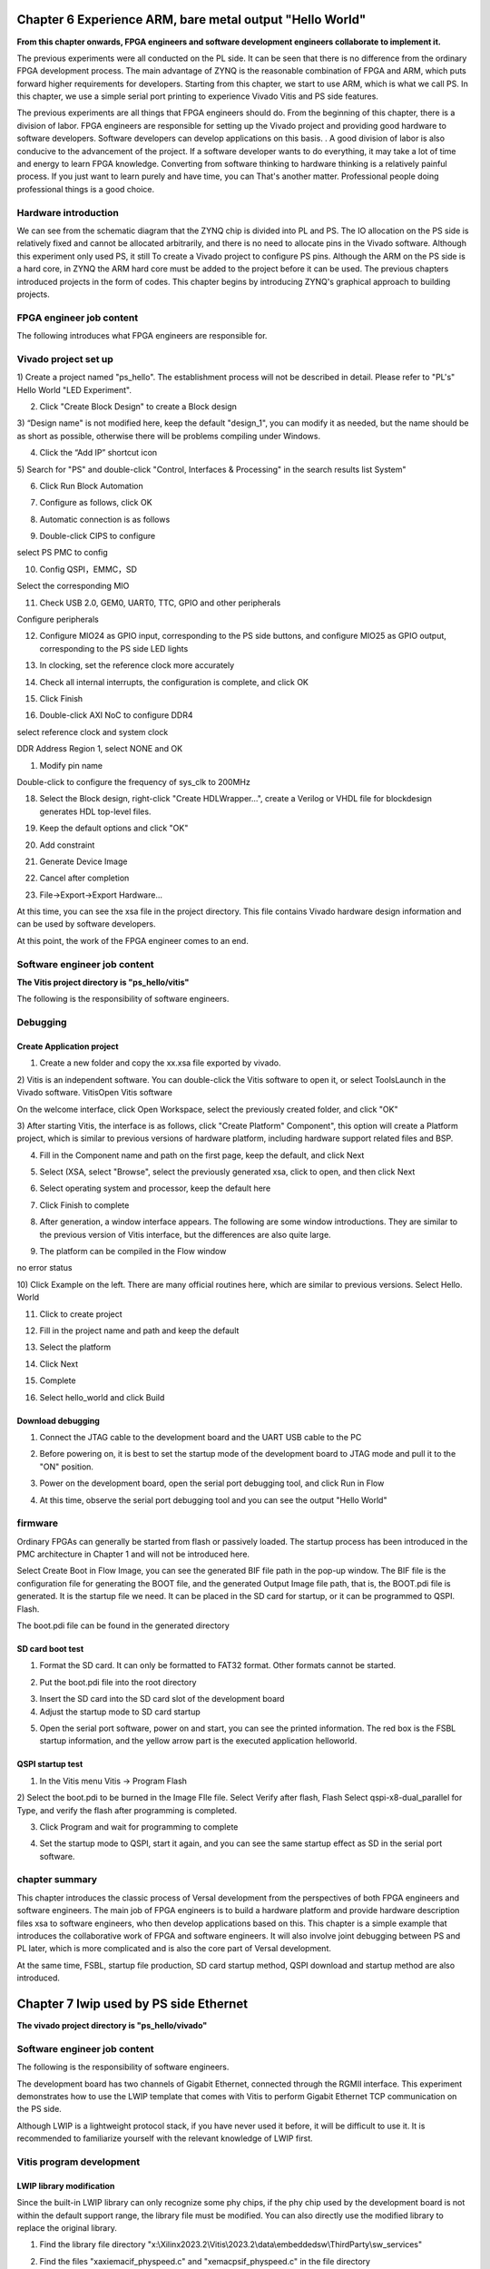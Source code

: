 Chapter 6 Experience ARM, bare metal output "Hello World"
===========================================================

**From this chapter onwards, FPGA engineers and software development engineers collaborate to implement it.**

The previous experiments were all conducted on the PL side. It can be seen that there is no difference from the ordinary FPGA development process. The main advantage of ZYNQ is the reasonable combination of FPGA and ARM, which puts forward higher requirements for developers. Starting from this chapter, we start to use ARM, which is what we call PS. In this chapter, we use a simple serial port printing to experience Vivado
Vitis and PS side features.

The previous experiments are all things that FPGA engineers should do. From the beginning of this chapter, there is a division of labor. FPGA engineers are responsible for setting up the Vivado project and providing good hardware to software developers. Software developers can develop applications on this basis. . A good division of labor is also conducive to the advancement of the project. If a software developer wants to do everything, it may take a lot of time and energy to learn FPGA knowledge. Converting from software thinking to hardware thinking is a relatively painful process. If you just want to learn purely and have time, you can That's another matter. Professional people doing professional things is a good choice.

.. _Hardware Introduction-3:

Hardware introduction
----------------------------

We can see from the schematic diagram that the ZYNQ chip is divided into PL and PS. The IO allocation on the PS side is relatively fixed and cannot be allocated arbitrarily, and there is no need to allocate pins in the Vivado software. Although this experiment only used PS, it still To create a Vivado project to configure PS pins. Although the ARM on the PS side is a hard core, in ZYNQ the ARM hard core must be added to the project before it can be used. The previous chapters introduced projects in the form of codes. This chapter begins by introducing ZYNQ's graphical approach to building projects.

FPGA engineer job content
-------------------------------

The following introduces what FPGA engineers are responsible for.

.. _vivado project creation-2:

Vivado project set up
--------------------------

1) Create a project named "ps_hello". The establishment process will not be described in detail. Please refer to "PL's" Hello
World "LED Experiment".

2) Click "Create Block Design" to create a Block design

.. image:: images/media/image54.png
  :width: 2.26458in
  :height: 2.29792in

3) “Design
name" is not modified here, keep the default "design_1", you can modify it as needed, but the name should be as short as possible, otherwise there will be problems compiling under Windows.

.. image:: images/media/image88.png
  :width: 3.01319in
  :height: 1.87153in

4) Click the “Add IP” shortcut icon

.. image:: images/media/image56.png
  :width: 5.19167in
  :height: 2.67778in

5) Search for "PS" and double-click "Control, Interfaces & Processing" in the search results list
System"

.. image:: images/media/image57.png
  :width: 2.63333in
  :height: 2.09792in

6) Click Run Block Automation

.. image:: images/media/image158.png
  :width: 5.25069in
  :height: 1.81389in

7) Configure as follows, click OK

.. image:: images/media/image159.png
  :width: 4.79514in
  :height: 3.08958in

8) Automatic connection is as follows

.. image:: images/media/image160.png
  :width: 5.60139in
  :height: 2.27986in

9) Double-click CIPS to configure

.. image:: images/media/image161.png
  :width: 4.58958in
  :height: 3.92361in

.. image:: images/media/image162.png
  :width: 4.28125in
  :height: 3.73403in

select PS PMC to config

.. image:: images/media/image163.png
  :width: 3.59444in
  :height: 0.93611in

10) Config QSPI，EMMC，SD

.. image:: images/media/image164.png
  :width: 5.21736in
  :height: 2.54306in

.. image:: images/media/image165.png
  :width: 5.25in
  :height: 2.70556in

.. image:: images/media/image166.png
  :width: 5.09861in
  :height: 2.69375in

Select the corresponding MIO

.. image:: images/media/image167.png
  :width: 3.26667in
  :height: 2.32778in

11) Check USB 2.0, GEM0, UART0, TTC, GPIO and other peripherals

.. image:: images/media/image168.png
  :width: 5.39375in
  :height: 2.91806in

Configure peripherals

.. image:: images/media/image169.png
  :width: 5.53472in
  :height: 3.48264in

12) Configure MIO24 as GPIO input, corresponding to the PS side buttons, and configure MIO25 as GPIO output, corresponding to the PS side LED lights

.. image:: images/media/image170.png
  :width: 4.39028in
  :height: 3.78889in

.. image:: images/media/image171.png
  :width: 4.35347in
  :height: 3.87986in

13) In clocking, set the reference clock more accurately

.. image:: images/media/image172.png
  :width: 4.75972in
  :height: 1.51597in

14) Check all internal interrupts, the configuration is complete, and click OK

.. image:: images/media/image173.png
  :width: 5.99236in
  :height: 2.18958in

15) Click Finish

.. image:: images/media/image174.png
  :width: 4.53958in
  :height: 3.93125in

16) Double-click AXI NoC to configure DDR4

.. image:: images/media/image175.png
  :width: 1.77847in
  :height: 1.86667in

.. image:: images/media/image176.png
  :width: 6.00208in
  :height: 3.89514in

.. image:: images/media/image177.png
  :width: 6.00208in
  :height: 2.32847in

select reference clock and system clock

.. image:: images/media/image178.png
  :width: 5.21944in
  :height: 2.06736in

DDR Address Region 1, select NONE and OK

.. image:: images/media/image179.png
  :width: 5.99375in
  :height: 3.34444in

1)  Modify pin name

.. image:: images/media/image180.png
  :width: 5.99306in
  :height: 1.90556in

Double-click to configure the frequency of sys_clk to 200MHz

.. image:: images/media/image181.png
  :width: 3.59375in
  :height: 2.04861in

18) Select the Block design, right-click "Create HDLWrapper...", create a Verilog or VHDL file for blockdesign generates HDL top-level files.

.. image:: images/media/image182.png
  :width: 4.225in
  :height: 2.38819in

19) Keep the default options and click "OK"

.. image:: images/media/image183.png
  :width: 3.14452in
  :height: 1.81793in

20) Add constraint

.. image:: images/media/image184.png
  :width: 5.64444in
  :height: 2.50208in

.. image:: images/media/image185.png
  :width: 2.62708in
  :height: 2.05139in

.. image:: images/media/image186.png
  :width: 5.22708in
  :height: 1.99375in

21) Generate Device Image

.. image:: images/media/image187.png
  :width: 2.31944in
  :height: 0.92569in

22) Cancel after completion

.. image:: images/media/image188.png
  :width: 2.59167in
  :height: 1.77153in

23) File->Export->Export Hardware...

.. image:: images/media/image189.png
  :width: 3.08958in
  :height: 2.575in

.. image:: images/media/image190.png
  :width: 3.82431in
  :height: 3.21875in

.. image:: images/media/image191.png
  :width: 4.03125in
  :height: 3.31806in

.. image:: images/media/image192.png
  :width: 4.10972in
  :height: 3.42708in

.. image:: images/media/image193.png
  :width: 4.21111in
  :height: 3.55833in

At this time, you can see the xsa file in the project directory. This file contains Vivado hardware design information and can be used by software developers.

.. image:: images/media/image194.png
  :width: 2.01473in
  :height: 1.46875in

At this point, the work of the FPGA engineer comes to an end.

Software engineer job content
---------------------------------

**The Vitis project directory is "ps_hello/vitis"**

The following is the responsibility of software engineers.

Debugging
------------

Create Application project
~~~~~~~~~~~~~~~~~~~~~~~~~~~~~~~~~

1) Create a new folder and copy the xx.xsa file exported by vivado.

2) Vitis is an independent software. You can double-click the Vitis software to open it, or select ToolsLaunch in the Vivado software.
VitisOpen Vitis software

.. image:: images/media/image9.png
  :width: 3.18611in
  :height: 2.00833in

On the welcome interface, click Open Workspace, select the previously created folder, and click "OK"

.. image:: images/media/image195.png
  :width: 5.99931in
  :height: 2.57431in

3) After starting Vitis, the interface is as follows, click "Create Platform"
Component", this option will create a Platform project, which is similar to previous versions of hardware
platform, including hardware support related files and BSP.

.. image:: images/media/image196.png
  :width: 5.97778in
  :height: 2.38958in

4) Fill in the Component name and path on the first page, keep the default, and click Next

.. image:: images/media/image197.png
  :width: 5.98889in
  :height: 4.01319in

5) Select (XSA, select "Browse", select the previously generated xsa, click to open, and then click Next

.. image:: images/media/image198.png
  :width: 5.99306in
  :height: 3.99583in

6) Select operating system and processor, keep the default here

.. image:: images/media/image199.png
  :width: 5.99167in
  :height: 4.00556in

7) Click Finish to complete

.. image:: images/media/image200.png
  :width: 5.99722in
  :height: 3.98403in

8) After generation, a window interface appears. The following are some window introductions. They are similar to the previous version of Vitis interface, but the differences are also quite large.

.. image:: images/media/image201.png
  :width: 5.98611in
  :height: 3.26875in

9) The platform can be compiled in the Flow window

.. image:: images/media/image202.png
  :width: 2.13472in
  :height: 0.70208in

no error status

.. image:: images/media/image203.png
  :width: 2.13333in
  :height: 0.58333in

10) Click Example on the left. There are many official routines here, which are similar to previous versions. Select Hello.
World

.. image:: images/media/image204.png
  :width: 1.89167in
  :height: 4.90069in

11) Click to create project

.. image:: images/media/image205.png
  :width: 4.87361in
  :height: 2.50347in

12) Fill in the project name and path and keep the default

.. image:: images/media/image206.png
  :width: 4.04653in
  :height: 2.71181in

13) Select the platform

.. image:: images/media/image207.png
  :width: 3.95486in
  :height: 2.64167in

14) Click Next

.. image:: images/media/image208.png
  :width: 3.99306in
  :height: 2.69167in

15) Complete

.. image:: images/media/image209.png
  :width: 3.96111in
  :height: 2.65208in

16) Select hello_world and click Build

.. image:: images/media/image210.png
  :width: 2.88194in
  :height: 3.22778in

.. _Download Debug-2:

Download debugging
~~~~~~~~~~~~~~~~~~~~~~~

1) Connect the JTAG cable to the development board and the UART USB cable to the PC

.. image:: images/media/image211.png
  :width: 4.27986in
  :height: 2.48125in

2) Before powering on, it is best to set the startup mode of the development board to JTAG mode and pull it to the "ON" position.

.. image:: images/media/image82.png
  :width: 4.09375in
  :height: 2.23403in

3) Power on the development board, open the serial port debugging tool, and click Run in Flow

.. image:: images/media/image212.png
  :width: 2.37153in
  :height: 1.08958in

4) At this time, observe the serial port debugging tool and you can see the output "Hello World"

.. image:: images/media/image213.png
  :width: 2.51458in
  :height: 2.28125in

firmware
-----------

Ordinary FPGAs can generally be started from flash or passively loaded. The startup process has been introduced in the PMC architecture in Chapter 1 and will not be introduced here.

Select Create Boot in Flow
Image, you can see the generated BIF file path in the pop-up window. The BIF file is the configuration file for generating the BOOT file, and the generated Output
Image file path, that is, the BOOT.pdi file is generated. It is the startup file we need. It can be placed in the SD card for startup, or it can be programmed to QSPI.
Flash.

.. image:: images/media/image214.png
  :width: 2.99306in
  :height: 1.34792in

.. image:: images/media/image215.png
  :width: 3.94653in
  :height: 4.93542in

The boot.pdi file can be found in the generated directory

.. image:: images/media/image216.png
  :width: 6.18611in
  :height: 0.72153in

SD card boot test
~~~~~~~~~~~~~~~~~~~~~~~

1) Format the SD card. It can only be formatted to FAT32 format. Other formats cannot be started.

.. image:: images/media/image217.png
  :width: 1.62959in
  :height: 2.62898in

2) Put the boot.pdi file into the root directory

.. image:: images/media/image218.png
  :width: 2.32817in
  :height: 1.3048in

3) Insert the SD card into the SD card slot of the development board

4) Adjust the startup mode to SD card startup

.. image:: images/media/image219.png
  :width: 4.09653in
  :height: 2.91389in

5) Open the serial port software, power on and start, you can see the printed information. The red box is the FSBL startup information, and the yellow arrow part is the executed application helloworld.

.. image:: images/media/image220.png
  :width: 3.40694in
  :height: 2.99861in

QSPI startup test
~~~~~~~~~~~~~~~~~~~~~~~

1) In the Vitis menu Vitis -> Program Flash

.. image:: images/media/image221.png
  :width: 2.77778in
  :height: 1.95347in

2) Select the boot.pdi to be burned in the Image FIle file. Select Verify after flash, Flash
Select qspi-x8-dual_parallel for Type, and verify the flash after programming is completed.

.. image:: images/media/image222.png
  :width: 4.70417in
  :height: 2.5in

3) Click Program and wait for programming to complete

.. image:: images/media/image223.png
  :width: 3.61806in
  :height: 2.42986in

4) Set the startup mode to QSPI, start it again, and you can see the same startup effect as SD in the serial port software.

.. image:: images/media/image224.png
  :width: 3.06458in
  :height: 2.31667in

.. image:: images/media/image225.png
  :width: 3.58403in
  :height: 3.25347in

chapter summary
--------------------

This chapter introduces the classic process of Versal development from the perspectives of both FPGA engineers and software engineers. The main job of FPGA engineers is to build a hardware platform and provide hardware description files xsa to software engineers, who then develop applications based on this. This chapter is a simple example that introduces the collaborative work of FPGA and software engineers. It will also involve joint debugging between PS and PL later, which is more complicated and is also the core part of Versal development.

At the same time, FSBL, startup file production, SD card startup method, QSPI download and startup method are also introduced.

Chapter 7 lwip used by PS side Ethernet
=========================================

**The vivado project directory is "ps_hello/vivado"**

.. _Software Engineer Job Content-1:

Software engineer job content
-------------------------------

The following is the responsibility of software engineers.

The development board has two channels of Gigabit Ethernet, connected through the RGMII interface. This experiment demonstrates how to use the LWIP template that comes with Vitis to perform Gigabit Ethernet TCP communication on the PS side.

Although LWIP is a lightweight protocol stack, if you have never used it before, it will be difficult to use it. It is recommended to familiarize yourself with the relevant knowledge of LWIP first.

Vitis program development
----------------------------

LWIP library modification
~~~~~~~~~~~~~~~~~~~~~~~~~~~~

Since the built-in LWIP library can only recognize some phy chips, if the phy chip used by the development board is not within the default support range, the library file must be modified. You can also directly use the modified library to replace the original library.

1) Find the library file directory "x:\\Xilinx2023.2\\Vitis\\2023.2\\data\\embeddedsw\\ThirdParty\\sw_services"

.. image:: images/media/image226.png
  :width: 1.42708in
  :height: 2.45903in

2) Find the files "xaxiemacif_physpeed.c" and "xemacpsif_physpeed.c" in the file directory "lwip213_v1_1\\src\\contrib\\ports\\xilinx\\netif" to be modified.

.. image:: images/media/image227.png
  :width: 4.20694in
  :height: 2.40833in

Mainly added get_phy_speed_ksz9031, get_phy_speed_JL2121 to support ksz9031 and JL2121 auto-negotiation to obtain speed. The modified lwip library is provided in the information and can be directly replaced.

.. image:: images/media/image228.png
  :width: 1.24028in
  :height: 0.19097in

Create an APP project based on the LWIP template
~~~~~~~~~~~~~~~~~~~~~~~~~~~~~~~~~~~~~~~~~~~~~~~~~~

1. Add lwip213 library to BSP

.. image:: images/media/image229.png
  :width: 5.22569in
  :height: 3.67986in

2. Configure the dhcp function to True

.. image:: images/media/image230.png
  :width: 4.66528in
  :height: 3.54236in

Build platform

.. image:: images/media/image231.png
  :width: 3.29861in
  :height: 0.97153in

3. Select lwIP Echo Server template

.. image:: images/media/image232.png
  :width: 4.29028in
  :height: 3.56597in

4. Generate template

.. image:: images/media/image233.png
  :width: 4.99444in
  :height: 2.95764in

The process will not be described in detail. You can refer to Chapter 6 of Experience ARM, Bare Metal Output "Hello World"

5.Build

.. image:: images/media/image234.png
  :width: 3.12569in
  :height: 1.42014in

.. _Download Debug-3:

Download debugging
---------------------

The test environment requires a router that supports dhcp. The development board can automatically obtain an IP address when connected to the router. The experimental host and development board are on the same network and can communicate with each other.

Ethernet test
~~~~~~~~~~~~~~~~

1) Connect the serial port and open the serial debugging terminal, connect the PS end Ethernet cable to the router, and run the Vitis download program

.. image:: images/media/image235.png
  :width: 3.66319in
  :height: 2.08403in

.. image:: images/media/image236.png
  :width: 3.39028in
  :height: 1.48194in

2) You can see some information printed out by the serial port. You can see that the address automatically obtained is "192.168.1.63", the connection speed is 1000Mbps, and the tcp port is 7

.. image:: images/media/image237.png
  :width: 4.6125in
  :height: 3.15556in

3) Use telnet to connect

.. image:: images/media/image238.png
  :width: 2.92292in
  :height: 2.83194in

4) When a character is entered, the development board returns the same character

.. image:: images/media/image239.png
  :width: 3.92222in
  :height: 2.45764in

.. _Experiment Summary-2:

Experiment summary
--------------------

Through the experiment, we have a deeper understanding of the development of the Vitis program. This experiment simply explains how to create an LWIP application. LWIP can complete UDP, TCP and other protocols. In subsequent tutorials, we will provide specific applications based on Ethernet, such as cameras. The data is sent to the host computer via Ethernet for display.
